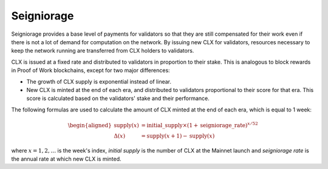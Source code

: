 Seigniorage
-----------

Seigniorage provides a base level of payments for validators so that they are
still compensated for their work even if there is not a lot of demand for
computation on the network. By issuing new CLX for validators, resources
necessary to keep the network running are transferred from CLX holders to
validators.

CLX is issued at a fixed rate and distributed to validators in proportion to
their stake. This is analogous to block rewards in Proof of Work blockchains,
except for two major differences:

- The growth of CLX supply is exponential instead of linear.
- New CLX is minted at the end of each era, and distributed to validators
  proportional to their score for that era. This score is calculated based on
  the validators' stake and their performance.

The following formulas are used to calculate the amount of CLX minted at
the end of each era, which is equal to 1 week:

.. math::
   \begin{aligned}
   \text{supply}(x) &= \text{initial}\_\text{supply}\times (1+\text{seigniorage}\_\text{rate})^{x/52} \\
   \Delta(x) &= \text{supply}(x+1) - \text{supply}(x)
   \end{aligned}

where :math:`x=1,2,\dots` is the week's index, *initial supply* is the number of CLX
at the Mainnet launch and *seigniorage rate* is the annual rate at which new CLX
is minted.
